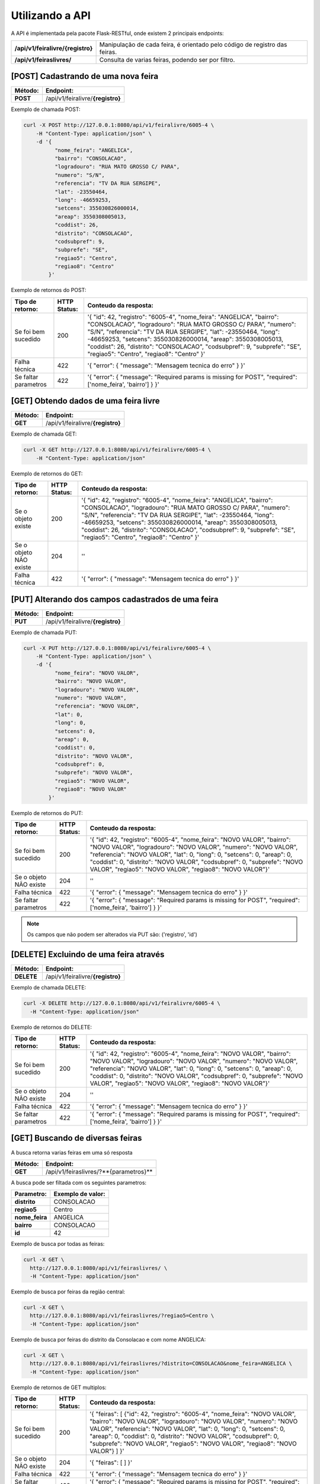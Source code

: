 Utilizando a API
================

A API é implementada pela pacote Flask-RESTful, onde existem 2 principais endpoints:

+-----------------------------------+----------------------------------------------------------------------------+
| **/api/v1/feiralivre/{registro}** | Manipulação de cada feira, é orientado pelo código de registro das feiras. |
+-----------------------------------+----------------------------------------------------------------------------+
| **/api/v1/feiraslivres/**         | Consulta de varias feiras, podendo ser por filtro.                         |
+-----------------------------------+----------------------------------------------------------------------------+



[POST] Cadastrando de uma nova feira
----------------------------------------

+-------------+-----------------------------------+
| **Método:** | **Endpoint:**                     |
+-------------+-----------------------------------+
| **POST**    | /api/v1/feiralivre/**{registro}** |
+-------------+-----------------------------------+

Exemplo de chamada POST:

.. code-block:: bash

    curl -X POST http://127.0.0.1:8080/api/v1/feiralivre/6005-4 \
        -H "Content-Type: application/json" \
        -d '{
              "nome_feira": "ANGELICA",
              "bairro": "CONSOLACAO",
              "logradouro": "RUA MATO GROSSO C/ PARA",
              "numero": "S/N",
              "referencia": "TV DA RUA SERGIPE",
              "lat": -23550464,
              "long": -46659253,
              "setcens": 355030826000014,
              "areap": 3550308005013,
              "coddist": 26,
              "distrito": "CONSOLACAO",
              "codsubpref": 9,
              "subprefe": "SE",
              "regiao5": "Centro",
              "regiao8": "Centro"
            }'

Exemplo de retornos do POST:

+--------------------------+------------------+----------------------------------------------------------------------------------------------------------------------------------------------------------------------------------------------------------------------------------------------------------------------------------------------------------------------------------------------------------------------------------------------------+
| **Tipo de retorno:**     | **HTTP Status:** | **Conteudo da resposta:**                                                                                                                                                                                                                                                                                                                                                                          |
+--------------------------+------------------+----------------------------------------------------------------------------------------------------------------------------------------------------------------------------------------------------------------------------------------------------------------------------------------------------------------------------------------------------------------------------------------------------+
| Se foi bem sucedido      |       200        | '{ "id": 42, "registro": "6005-4", "nome_feira": "ANGELICA", "bairro": "CONSOLACAO", "logradouro": "RUA MATO GROSSO C/ PARA", "numero": "S/N", "referencia": "TV DA RUA SERGIPE", "lat": -23550464, "long": -46659253, "setcens": 355030826000014, "areap": 3550308005013, "coddist": 26, "distrito": "CONSOLACAO", "codsubpref": 9, "subprefe": "SE", "regiao5": "Centro", "regiao8": "Centro" }' |
+--------------------------+------------------+----------------------------------------------------------------------------------------------------------------------------------------------------------------------------------------------------------------------------------------------------------------------------------------------------------------------------------------------------------------------------------------------------+
| Falha técnica            |       422        | '{ "error": { "message": "Mensagem tecnica do erro" } }'                                                                                                                                                                                                                                                                                                                                           |
+--------------------------+------------------+----------------------------------------------------------------------------------------------------------------------------------------------------------------------------------------------------------------------------------------------------------------------------------------------------------------------------------------------------------------------------------------------------+
| Se faltar parametros     |       422        | '{ "error": { "message": "Required params is missing for POST", "required": ['nome_feira', 'bairro'] } }'                                                                                                                                                                                                                                                                                          |
+--------------------------+------------------+----------------------------------------------------------------------------------------------------------------------------------------------------------------------------------------------------------------------------------------------------------------------------------------------------------------------------------------------------------------------------------------------------+


[GET] Obtendo dados de uma feira livre
-------------------------------------------

+-------------+-----------------------------------+
| **Método:** | **Endpoint:**                     |
+-------------+-----------------------------------+
| **GET**     | /api/v1/feiralivre/**{registro}** |
+-------------+-----------------------------------+

Exemplo de chamada GET:

.. code-block:: bash

    curl -X GET http://127.0.0.1:8080/api/v1/feiralivre/6005-4 \
        -H "Content-Type: application/json"

Exemplo de retornos do GET:

+--------------------------+------------------+----------------------------------------------------------------------------------------------------------------------------------------------------------------------------------------------------------------------------------------------------------------------------------------------------------------------------------------------------------------------------------------------------+
| **Tipo de retorno:**     | **HTTP Status:** | **Conteudo da resposta:**                                                                                                                                                                                                                                                                                                                                                                          |
+--------------------------+------------------+----------------------------------------------------------------------------------------------------------------------------------------------------------------------------------------------------------------------------------------------------------------------------------------------------------------------------------------------------------------------------------------------------+
| Se o objeto existe       |       200        | '{ "id": 42, "registro": "6005-4", "nome_feira": "ANGELICA", "bairro": "CONSOLACAO", "logradouro": "RUA MATO GROSSO C/ PARA", "numero": "S/N", "referencia": "TV DA RUA SERGIPE", "lat": -23550464, "long": -46659253, "setcens": 355030826000014, "areap": 3550308005013, "coddist": 26, "distrito": "CONSOLACAO", "codsubpref": 9, "subprefe": "SE", "regiao5": "Centro", "regiao8": "Centro" }' |
+--------------------------+------------------+----------------------------------------------------------------------------------------------------------------------------------------------------------------------------------------------------------------------------------------------------------------------------------------------------------------------------------------------------------------------------------------------------+
| Se o objeto NÃO existe   |       204        | ''                                                                                                                                                                                                                                                                                                                                                                                                 |
+--------------------------+------------------+----------------------------------------------------------------------------------------------------------------------------------------------------------------------------------------------------------------------------------------------------------------------------------------------------------------------------------------------------------------------------------------------------+
| Falha técnica            |       422        | '{ "error": { "message": "Mensagem tecnica do erro" } }'                                                                                                                                                                                                                                                                                                                                           |
+--------------------------+------------------+----------------------------------------------------------------------------------------------------------------------------------------------------------------------------------------------------------------------------------------------------------------------------------------------------------------------------------------------------------------------------------------------------+


[PUT] Alterando dos campos cadastrados de uma feira
-------------------------------------------------------

+-------------+-----------------------------------+
| **Método:** | **Endpoint:**                     |
+-------------+-----------------------------------+
| **PUT**     | /api/v1/feiralivre/**{registro}** |
+-------------+-----------------------------------+

Exemplo de chamada PUT:

.. code-block:: bash

  curl -X PUT http://127.0.0.1:8080/api/v1/feiralivre/6005-4 \
      -H "Content-Type: application/json" \
      -d '{
            "nome_feira": "NOVO VALOR",
            "bairro": "NOVO VALOR",
            "logradouro": "NOVO VALOR",
            "numero": "NOVO VALOR",
            "referencia": "NOVO VALOR",
            "lat": 0,
            "long": 0,
            "setcens": 0,
            "areap": 0,
            "coddist": 0,
            "distrito": "NOVO VALOR",
            "codsubpref": 0,
            "subprefe": "NOVO VALOR",
            "regiao5": "NOVO VALOR",
            "regiao8": "NOVO VALOR"
          }'

Exemplo de retornos do PUT:

+--------------------------+------------------+----------------------------------------------------------------------------------------------------------------------------------------------------------------------------------------------------------------------------------------------------------------------------------------------------------------------------------------------------------------------------------------------------+
| **Tipo de retorno:**     | **HTTP Status:** | **Conteudo da resposta:**                                                                                                                                                                                                                                                                                                                                                                          |
+--------------------------+------------------+----------------------------------------------------------------------------------------------------------------------------------------------------------------------------------------------------------------------------------------------------------------------------------------------------------------------------------------------------------------------------------------------------+
| Se foi bem sucedido      |       200        | '{ "id": 42, "registro": "6005-4", "nome_feira": "NOVO VALOR", "bairro": "NOVO VALOR", "logradouro": "NOVO VALOR", "numero": "NOVO VALOR", "referencia": "NOVO VALOR", "lat": 0, "long": 0, "setcens": 0, "areap": 0, "coddist": 0, "distrito": "NOVO VALOR", "codsubpref": 0, "subprefe": "NOVO VALOR", "regiao5": "NOVO VALOR", "regiao8": "NOVO VALOR"}'                                        |
+--------------------------+------------------+----------------------------------------------------------------------------------------------------------------------------------------------------------------------------------------------------------------------------------------------------------------------------------------------------------------------------------------------------------------------------------------------------+
| Se o objeto NÃO existe   |       204        | ''                                                                                                                                                                                                                                                                                                                                                                                                 |
+--------------------------+------------------+----------------------------------------------------------------------------------------------------------------------------------------------------------------------------------------------------------------------------------------------------------------------------------------------------------------------------------------------------------------------------------------------------+
| Falha técnica            |       422        | '{ "error": { "message": "Mensagem tecnica do erro" } }'                                                                                                                                                                                                                                                                                                                                           |
+--------------------------+------------------+----------------------------------------------------------------------------------------------------------------------------------------------------------------------------------------------------------------------------------------------------------------------------------------------------------------------------------------------------------------------------------------------------+
| Se faltar parametros     |       422        | '{ "error": { "message": "Required params is missing for POST", "required": ['nome_feira', 'bairro'] } }'                                                                                                                                                                                                                                                                                          |
+--------------------------+------------------+----------------------------------------------------------------------------------------------------------------------------------------------------------------------------------------------------------------------------------------------------------------------------------------------------------------------------------------------------------------------------------------------------+



.. note:: Os campos que não podem ser alterados via PUT são: ('registro', 'id')



[DELETE] Excluindo de uma feira através
-------------------------------------------

+-------------+-----------------------------------+
| **Método:** | **Endpoint:**                     |
+-------------+-----------------------------------+
| **DELETE**  | /api/v1/feiralivre/**{registro}** |
+-------------+-----------------------------------+

Exemplo de chamada DELETE:

.. code-block:: bash

    curl -X DELETE http://127.0.0.1:8080/api/v1/feiralivre/6005-4 \
      -H "Content-Type: application/json"


Exemplo de retornos do DELETE:

+--------------------------+------------------+----------------------------------------------------------------------------------------------------------------------------------------------------------------------------------------------------------------------------------------------------------------------------------------------------------------------------------------------------------------------------------------------------+
| **Tipo de retorno:**     | **HTTP Status:** | **Conteudo da resposta:**                                                                                                                                                                                                                                                                                                                                                                          |
+--------------------------+------------------+----------------------------------------------------------------------------------------------------------------------------------------------------------------------------------------------------------------------------------------------------------------------------------------------------------------------------------------------------------------------------------------------------+
| Se foi bem sucedido      |       200        | '{ "id": 42, "registro": "6005-4", "nome_feira": "NOVO VALOR", "bairro": "NOVO VALOR", "logradouro": "NOVO VALOR", "numero": "NOVO VALOR", "referencia": "NOVO VALOR", "lat": 0, "long": 0, "setcens": 0, "areap": 0, "coddist": 0, "distrito": "NOVO VALOR", "codsubpref": 0, "subprefe": "NOVO VALOR", "regiao5": "NOVO VALOR", "regiao8": "NOVO VALOR"}'                                        |
+--------------------------+------------------+----------------------------------------------------------------------------------------------------------------------------------------------------------------------------------------------------------------------------------------------------------------------------------------------------------------------------------------------------------------------------------------------------+
| Se o objeto NÃO existe   |       204        | ''                                                                                                                                                                                                                                                                                                                                                                                                 |
+--------------------------+------------------+----------------------------------------------------------------------------------------------------------------------------------------------------------------------------------------------------------------------------------------------------------------------------------------------------------------------------------------------------------------------------------------------------+
| Falha técnica            |       422        | '{ "error": { "message": "Mensagem tecnica do erro" } }'                                                                                                                                                                                                                                                                                                                                           |
+--------------------------+------------------+----------------------------------------------------------------------------------------------------------------------------------------------------------------------------------------------------------------------------------------------------------------------------------------------------------------------------------------------------------------------------------------------------+
| Se faltar parametros     |       422        | '{ "error": { "message": "Required params is missing for POST", "required": ['nome_feira', 'bairro'] } }'                                                                                                                                                                                                                                                                                          |
+--------------------------+------------------+----------------------------------------------------------------------------------------------------------------------------------------------------------------------------------------------------------------------------------------------------------------------------------------------------------------------------------------------------------------------------------------------------+


[GET] Buscando de diversas feiras
----------------------------------------------------------------

A busca retorna varias feiras em uma só resposta

+-------------+----------------------------------------+
| **Método:** | **Endpoint:**                          |
+-------------+----------------------------------------+
| **GET**     | /api/v1/feiraslivres/?**{parametros}** |
+-------------+----------------------------------------+

A busca pode ser filtada com os seguintes parametros:

+----------------+-----------------------+
| **Parametro:** | **Exemplo de valor:** |
+----------------+-----------------------+
| **distrito**   | CONSOLACAO            |
+----------------+-----------------------+
| **regiao5**    | Centro                |
+----------------+-----------------------+
| **nome_feira** | ANGELICA              |
+----------------+-----------------------+
| **bairro**     | CONSOLACAO            |
+----------------+-----------------------+
| **id**         | 42                    |
+----------------+-----------------------+


Exemplo de busca por todas as feiras:

.. code-block:: bash

  curl -X GET \
    http://127.0.0.1:8080/api/v1/feiraslivres/ \
    -H "Content-Type: application/json"


Exemplo de busca por feiras da região central:

.. code-block:: bash

  curl -X GET \
    http://127.0.0.1:8080/api/v1/feiraslivres/?regiao5=Centro \
    -H "Content-Type: application/json"


Exemplo de busca por feiras do distrito da Consolacao e com nome ANGELICA:

.. code-block:: bash

  curl -X GET \
    http://127.0.0.1:8080/api/v1/feiraslivres/?distrito=CONSOLACAO&nome_feira=ANGELICA \
    -H "Content-Type: application/json"


Exemplo de retornos de GET multiplos:

+--------------------------+------------------+----------------------------------------------------------------------------------------------------------------------------------------------------------------------------------------------------------------------------------------------------------------------------------------------------------------------------------------------------------------------------------------------------+
| **Tipo de retorno:**     | **HTTP Status:** | **Conteudo da resposta:**                                                                                                                                                                                                                                                                                                                                                                          |
+--------------------------+------------------+----------------------------------------------------------------------------------------------------------------------------------------------------------------------------------------------------------------------------------------------------------------------------------------------------------------------------------------------------------------------------------------------------+
| Se foi bem sucedido      |       200        | '{ "feiras": [ {"id": 42, "registro": "6005-4", "nome_feira": "NOVO VALOR", "bairro": "NOVO VALOR", "logradouro": "NOVO VALOR", "numero": "NOVO VALOR", "referencia": "NOVO VALOR", "lat": 0, "long": 0, "setcens": 0, "areap": 0, "coddist": 0, "distrito": "NOVO VALOR", "codsubpref": 0, "subprefe": "NOVO VALOR", "regiao5": "NOVO VALOR", "regiao8": "NOVO VALOR"} ] }'                       |
+--------------------------+------------------+----------------------------------------------------------------------------------------------------------------------------------------------------------------------------------------------------------------------------------------------------------------------------------------------------------------------------------------------------------------------------------------------------+
| Se o objeto NÃO existe   |       204        | '{ "feiras": [ ] }'                                                                                                                                                                                                                                                                                                                                                                                |
+--------------------------+------------------+----------------------------------------------------------------------------------------------------------------------------------------------------------------------------------------------------------------------------------------------------------------------------------------------------------------------------------------------------------------------------------------------------+
| Falha técnica            |       422        | '{ "error": { "message": "Mensagem tecnica do erro" } }'                                                                                                                                                                                                                                                                                                                                           |
+--------------------------+------------------+----------------------------------------------------------------------------------------------------------------------------------------------------------------------------------------------------------------------------------------------------------------------------------------------------------------------------------------------------------------------------------------------------+
| Se faltar parametros     |       422        | '{ "error": { "message": "Required params is missing for POST", "required": ['nome_feira', 'bairro'] } }'                                                                                                                                                                                                                                                                                          |
+--------------------------+------------------+----------------------------------------------------------------------------------------------------------------------------------------------------------------------------------------------------------------------------------------------------------------------------------------------------------------------------------------------------------------------------------------------------+
